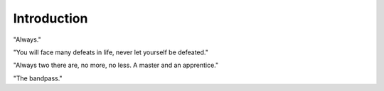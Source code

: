 Introduction
************************

"Always."

"You will face many defeats in life, never let yourself be defeated."

"Always two there are, no more, no less. A master and an apprentice."

"The bandpass."